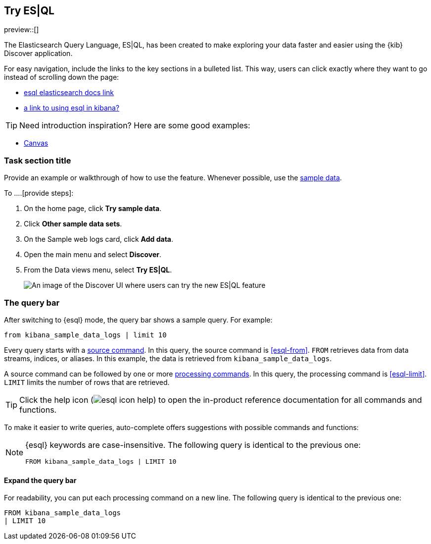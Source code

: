 [[try-esql]]
== Try ES|QL

preview::[]

The Elasticsearch Query Language, ES|QL, has been created to make exploring your data faster and easier using the {kib} Discover application. 


For easy navigation, include the links to the key sections in a bulleted 
list. This way, users can click exactly where they want to go instead of 
scrolling down the page:

* <<task-section-description, esql elasticsearch docs link>>
* <<section2-description, a link to using esql in kibana?>>

TIP: Need introduction inspiration? Here are some good examples:

* <<canvas, Canvas>>


[float]
[[task-section-description]]
=== Task section title

Provide an example or walkthrough of how to use the feature. Whenever possible, 
use the <<add-sample-data, sample data>>.

To ....[provide steps]:

. On the home page, click **Try sample data**.
. Click **Other sample data sets**.
. On the Sample web logs card, click **Add data**.
. Open the main menu and select *Discover*.
. From the Data views menu, select *Try ES|QL*.
+
[role="screenshot"]
image:images/try-esql.png[An image of the Discover UI where users can try the new ES|QL feature]

[float]
[[esql-kibana-query-bar]]
=== The query bar

After switching to {esql} mode, the query bar shows a sample query. For example:

[source,esql]
----
from kibana_sample_data_logs | limit 10
----

Every query starts with a <<esql-commands,source command>>. In this query, the
source command is <<esql-from>>. `FROM` retrieves data from data streams, indices, or
aliases. In this example, the data is retrieved from `kibana_sample_data_logs`.

A source command can be followed by one or more <<esql-commands,processing
commands>>. In this query, the processing command is <<esql-limit>>. `LIMIT`
limits the number of rows that are retrieved.

TIP: Click the help icon (image:images/esql/esql-icon-help.svg[]) to open the
in-product reference documentation for all commands and functions.

To make it easier to write queries, auto-complete offers suggestions with
possible commands and functions:

[NOTE]
====
{esql} keywords are case-insensitive. The following query is identical to the
previous one:
[source,esql]
----
FROM kibana_sample_data_logs | LIMIT 10
----
====

[float]
==== Expand the query bar

For readability, you can put each processing command on a new line. The
following query is identical to the previous one:

[source,esql]
----
FROM kibana_sample_data_logs 
| LIMIT 10
----

////
When you develop your task content, use the following guidelines:
* Match your text to the UI.
* For clickable items, use *bold*.
* When you refer to a UI button, use `click`. For example, `Click *New*.`
* When you refer to a UI checkbox or path, use `select`. For example, `Select all index checkboxes` and `Select *Manage index* > *Add lifecycle policy*.`
* Avoid using `button` and similar words. For example, use `Click *Save*.` instead of `Click on the *Save* button.` 
////

